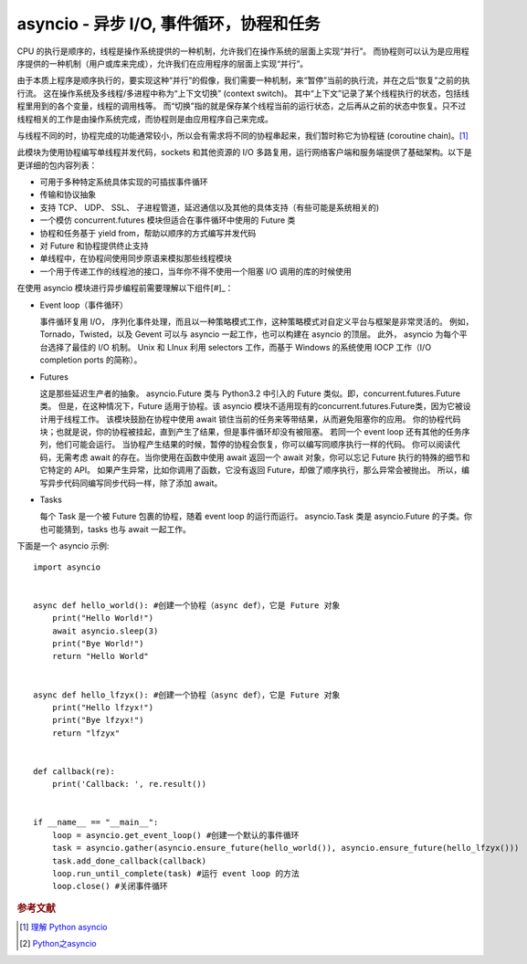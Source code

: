 asyncio - 异步 I/O, 事件循环，协程和任务
========================================

CPU 的执行是顺序的，线程是操作系统提供的一种机制，允许我们在操作系统的层面上实现“并行”。
而协程则可以认为是应用程序提供的一种机制（用户或库来完成），允许我们在应用程序的层面上实现“并行”。

由于本质上程序是顺序执行的，要实现这种“并行”的假像，我们需要一种机制，来“暂停”当前的执行流，并在之后“恢复”之前的执行流。
这在操作系统及多线程/多进程中称为“上下文切换” (context switch)。
其中“上下文”记录了某个线程执行的状态，包括线程里用到的各个变量，线程的调用栈等。
而“切换”指的就是保存某个线程当前的运行状态，之后再从之前的状态中恢复。只不过线程相关的工作是由操作系统完成，而协程则是由应用程序自己来完成。

与线程不同的时，协程完成的功能通常较小，所以会有需求将不同的协程串起来，我们暂时称它为协程链 (coroutine chain)。[#]_

此模块为使用协程编写单线程并发代码，sockets 和其他资源的 I/O 多路复用，运行网络客户端和服务端提供了基础架构。以下是更详细的包内容列表：

* 可用于多种特定系统具体实现的可插拔事件循环
* 传输和协议抽象
* 支持 TCP、 UDP、 SSL、 子进程管道，延迟通信以及其他的具体支持（有些可能是系统相关的)
* 一个模仿 concurrent.futures 模块但适合在事件循环中使用的 Future 类
* 协程和任务基于 yield from，帮助以顺序的方式编写并发代码
* 对 Future 和协程提供终止支持
* 单线程中，在协程间使用同步原语来模拟那些线程模块
* 一个用于传递工作的线程池的接口，当年你不得不使用一个阻塞 I/O 调用的库的时候使用


在使用 asyncio 模块进行异步编程前需要理解以下组件[#]_：

* Event loop（事件循环）

  事件循环复用 I/O， 序列化事件处理，而且以一种策略模式工作，这种策略模式对自定义平台与框架是非常灵活的。
  例如，Tornado，Twisted，以及 Gevent 可以与 asyncio 一起工作，也可以构建在 asyncio 的顶层。
  此外， asyncio 为每个平台选择了最佳的 I/O 机制。
  Unix 和 LInux 利用 selectors 工作，而基于 Windows 的系统使用 IOCP 工作（I/O completion ports 的简称）。

* Futures

  这是那些延迟生产者的抽象。
  asyncio.Future 类与 Python3.2 中引入的 Future 类似。即，concurrent.futures.Future类。
  但是，在这种情况下，Future 适用于协程。该 asyncio 模块不适用现有的concurrent.futures.Future类，因为它被设计用于线程工作。
  该模块鼓励在协程中使用 await 锁住当前的任务来等带结果，从而避免阻塞你的应用。
  你的协程代码块；也就是说，你的协程被挂起，直到产生了结果，但是事件循环却没有被阻塞。
  若同一个 event loop 还有其他的任务序列，他们可能会运行。
  当协程产生结果的时候，暂停的协程会恢复，你可以编写同顺序执行一样的代码。
  你可以阅读代码，无需考虑 await 的存在。当你使用在函数中使用 await 返回一个 await 对象，你可以忘记 Future 执行的特殊的细节和它特定的 API。
  如果产生异常，比如你调用了函数，它没有返回 Future，却做了顺序执行，那么异常会被抛出。
  所以，编写异步代码同编写同步代码一样，除了添加 await。

* Tasks

  每个 Task 是一个被 Future 包裹的协程，随着 event loop 的运行而运行。
  asyncio.Task 类是 asyncio.Future 的子类。你也可能猜到，tasks 也与 await 一起工作。

下面是一个 asyncio 示例:

::

 import asyncio


 async def hello_world(): #创建一个协程（async def），它是 Future 对象
     print("Hello World!")
     await asyncio.sleep(3)
     print("Bye World!")
     return "Hello World"


 async def hello_lfzyx(): #创建一个协程（async def），它是 Future 对象
     print("Hello lfzyx!")
     print("Bye lfzyx!")
     return "lfzyx"


 def callback(re):
     print('Callback: ', re.result())


 if __name__ == "__main__":
     loop = asyncio.get_event_loop() #创建一个默认的事件循环
     task = asyncio.gather(asyncio.ensure_future(hello_world()), asyncio.ensure_future(hello_lfzyx()))
     task.add_done_callback(callback)
     loop.run_until_complete(task) #运行 event loop 的方法
     loop.close() #关闭事件循环

.. rubric:: 参考文献

.. [#] `理解 Python asyncio <http://lotabout.me/2017/understand-python-asyncio/>`_
.. [#] `Python之asyncio <https://vvl.me/2016/03/python-coroutines/>`_